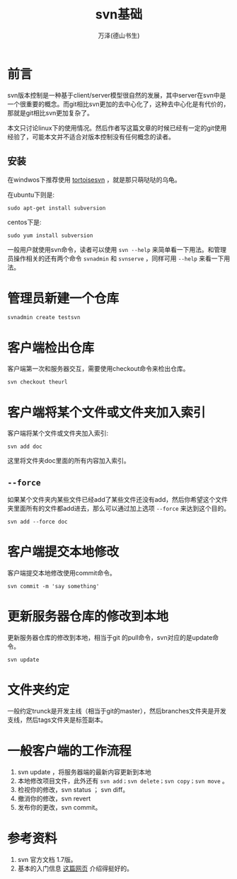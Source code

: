 #+LATEX_CLASS: article
#+LATEX_CLASS_OPTIONS:[11pt,oneside]
#+LATEX_HEADER: \usepackage{article}


#+TITLE: svn基础
#+AUTHOR: 万泽(德山书生)
#+CREATOR: 编者:wanze(<a href="mailto:a358003542@163.com">a358003542@163.com</a>)
#+DESCRIPTION: 制作者邮箱：a358003542@gmail.com


* 前言
svn版本控制是一种基于client/server模型很自然的发展，其中server在svn中是一个很重要的概念。而git相比svn更加的去中心化了，这种去中心化是有代价的，那就是git相比svn更加复杂了。

本文只讨论linux下的使用情况。然后作者写这篇文章的时候已经有一定的git使用经验了，可能本文并不适合对版本控制没有任何概念的读者。


** 安装
在windwos下推荐使用 [[http://tortoisesvn.net/][tortoisesvn]] ，就是那只萌哒哒的乌龟。

在ubuntu下则是:
#+BEGIN_EXAMPLE
sudo apt-get install subversion
#+END_EXAMPLE

centos下是:
#+BEGIN_EXAMPLE
sudo yum install subversion
#+END_EXAMPLE

一般用户就使用svn命令，读者可以使用 ~svn --help~ 来简单看一下用法。和管理员操作相关的还有两个命令 ~svnadmin~ 和 ~svnserve~ ，同样可用 ~--help~ 来看一下用法。


* 管理员新建一个仓库
#+BEGIN_EXAMPLE
svnadmin create testsvn
#+END_EXAMPLE


* 客户端检出仓库
客户端第一次和服务器交互，需要使用checkout命令来检出仓库。

#+BEGIN_EXAMPLE
svn checkout theurl
#+END_EXAMPLE


* 客户端将某个文件或文件夹加入索引
客户端将某个文件或文件夹加入索引:

#+BEGIN_EXAMPLE
svn add doc 
#+END_EXAMPLE
这里将文件夹doc里面的所有内容加入索引。

** ~--force~
如果某个文件夹内某些文件已经add了某些文件还没有add，然后你希望这个文件夹里面所有的文件都add进去，那么可以通过加上选项 ~--force~ 来达到这个目的。

#+BEGIN_EXAMPLE
svn add --force doc
#+END_EXAMPLE

* 客户端提交本地修改
客户端提交本地修改使用commit命令。
#+BEGIN_EXAMPLE
svn commit -m 'say something'
#+END_EXAMPLE


* 更新服务器仓库的修改到本地
更新服务器仓库的修改到本地，相当于git 的pull命令，svn对应的是update命令。
#+BEGIN_EXAMPLE
svn update
#+END_EXAMPLE


* 文件夹约定
一般约定trunck是开发主线（相当于git的master），然后branches文件夹是开发支线，然后tags文件夹是标签副本。


* 一般客户端的工作流程
1. svn update ，将服务器端的最新内容更新到本地
2. 本地修改项目文件，此外还有 ~svn add；svn delete；svn copy；svn move~ 。
3. 检视你的修改，svn status ； svn diff。
4. 撤消你的修改，svn revert 
5. 发布你的更改，svn commit。



* 参考资料
1. svn 官方文档 1.7版。
2. 基本的入门信息 [[http://www.flyne.org/article/851][这篇网页]] 介绍得挺好的。
